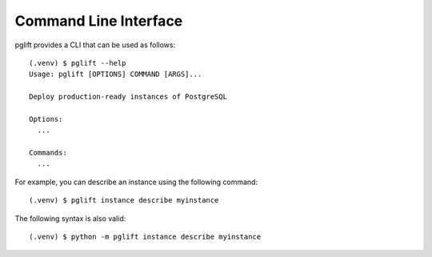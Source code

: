 Command Line Interface
======================

.. highlight:: console

pglift provides a CLI that can be used as follows:

::

    (.venv) $ pglift --help
    Usage: pglift [OPTIONS] COMMAND [ARGS]...

    Deploy production-ready instances of PostgreSQL

    Options:
      ...

    Commands:
      ...

For example, you can describe an instance using the following command:

::

    (.venv) $ pglift instance describe myinstance

The following syntax is also valid:

::

    (.venv) $ python -m pglift instance describe myinstance
